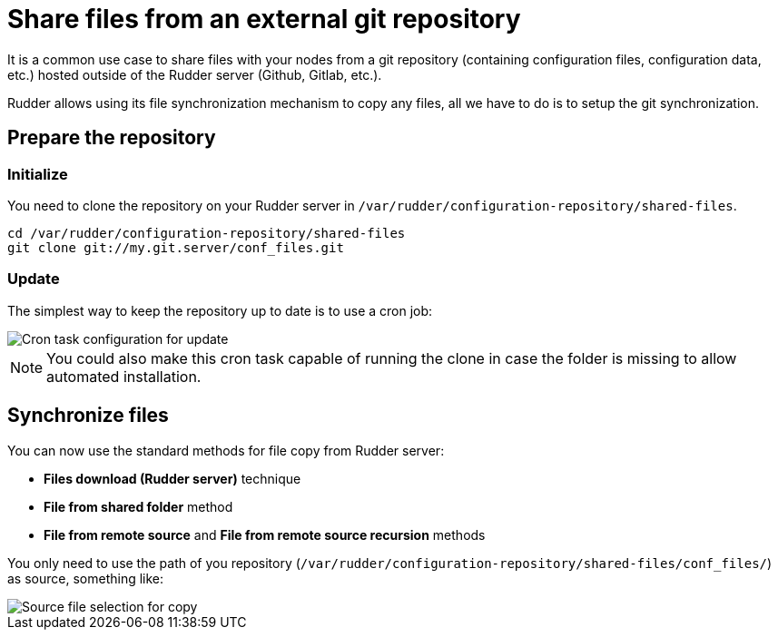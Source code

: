 = Share files from an external git repository

It is a common use case to share files with your nodes from a git repository (containing configuration files,
configuration data, etc.) hosted outside of the Rudder server (Github, Gitlab, etc.).

Rudder allows using its file synchronization mechanism to copy any files,
all we have to do is to setup the git synchronization.

== Prepare the repository

=== Initialize

You need to clone the repository on your Rudder server in
`/var/rudder/configuration-repository/shared-files`.

----

cd /var/rudder/configuration-repository/shared-files
git clone git://my.git.server/conf_files.git

----

=== Update

The simplest way to keep the repository up to date is to use a cron job:

image::git-update.png[Cron task configuration for update]

NOTE: You could also make this cron task capable of running the clone in case the folder is missing
to allow automated installation.

== Synchronize files

You can now use the standard methods for file copy from Rudder server:

* *Files download (Rudder server)* technique
* *File from shared folder* method
* *File from remote source* and *File from remote source recursion* methods

You only need to use the path of you repository (`/var/rudder/configuration-repository/shared-files/conf_files/`) as source, something like:

image::nginx.conf.png[Source file selection for copy]
